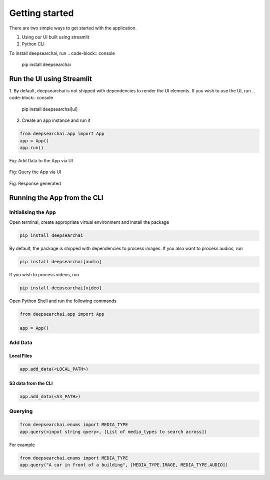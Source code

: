 Getting started
----------------------------
There are two simple ways to get started with the application.

1. Using our UI built using streamlit

2. Python CLI

To install deepsearchai, run
.. code-block:: console

    pip install deepsearchai

Run the UI using Streamlit
==============================
1. By default, deepsearchai is not shipped with dependencies to render the UI elements. If you wish to use the UI, run
.. code-block:: console

    pip install deepsearchai[ui]


2. Create an app instance and run it

.. code-block:: console

    from deepsearchai.app import App
    app = App()
    app.run()

.. figure:: /images/upload_ui.png
   :alt: UI screenshot 1
   :align: center

   Fig: Add Data to the App via UI

.. figure:: /images/query_ui.png
   :alt: UI screenshot 2
   :align: center

   Fig: Query the App via UI

.. figure:: /images/response_ui.png
   :alt: UI screenshot 3
   :align: center

   Fig: Response generated

Running the App from the CLI
==============================

Initialising the App
~~~~~~~~~~~~~~~~~~~~~~~~~~~~~~~~

Open terminal, create appropriate virtual environment and install the package

.. code-block:: console

    pip install deepsearchai

By default, the package is shipped with dependencies to process images. If you also want to process audios, run

.. code-block:: console

        pip install deepsearchai[audio]


If you wish to process videos, run

.. code-block:: console

        pip install deepsearchai[video]


Open Python Shell and run the following commands

.. code-block:: console

    from deepsearchai.app import App

    app = App()

Add Data
~~~~~~~~~~~~~~~~~~~~~~~~~~~~~~~~

Local Files
^^^^^^^^^^^^^^^^^^^^^^^^^^^^^^^^

.. code-block:: console

    app.add_data(<LOCAL_PATH>)

S3 data from the CLI
^^^^^^^^^^^^^^^^^^^^^^^^^^^^^^^^

.. code-block:: console

    app.add_data(<S3_PATH>)


Querying
~~~~~~~~~~~~~~~~~~~~~~~~~~~~~~~~

.. code-block:: console

    from deepsearchai.enums import MEDIA_TYPE
    app.query(<input string query>, [List of media_types to search across])

For example

.. code-block:: console

    from deepsearchai.enums import MEDIA_TYPE
    app.query("A car in front of a building", [MEDIA_TYPE.IMAGE, MEDIA_TYPE.AUDIO])